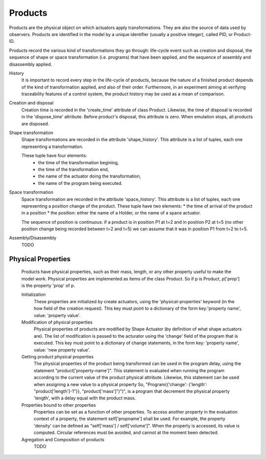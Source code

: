 
Products
========

Products are the physical object on which actuators apply 
transformations. They are also the source of data used by observers. 
Products are identified in the model by a unique identifier
(usually a positive integer), called PID, or Product-ID. 

Products record the various kind of transformations they go through: 
life-cycle event such as creation and disposal, the sequence of shape or 
space transformation (i.e. programs) that have been applied, and the sequence 
of assembly and disassembly applied.

History
    It is important to record every step in the life-cycle of products,
    because the nature of a finished product depends of the kind of transformation
    applied, and also of their order. Furthermore, in an experiment aiming at
    verifying traceability features of a control system, the product history may
    be used as a mean of comparison.  
    
Creation and disposal
    Creation time is recorded in the 'create_time' attribute of class Product.
    Likewise, the time of disposal is recorded in the 'dispose_time' attribute. 
    Before product's disposal, this attribute is zero. When 
    emulation stops, all products are disposed.
    
Shape transformation
    Shape transformations are recorded in the attribute 'shape_history'.
    This attribute is a list of tuples, each one representing a transformation.
    
    These tuple have four elements:
        * the time of the transformation begining,
        * the time of the transformation end,
        * the name of the actuator doing the transformation,
        * the name of the program being executed.
            
Space transformation
    Space transformation are recorded in the attribute 'space_history'.
    This attribute is a list of tuples, each one representing a position change of
    the product. These tuple have two elements:
    * the time of arrival of the product in a position
    * the position: either the name of a Holder, or the name of a space actuator.
    
    The sequence of position is continuous: if a product is in position P1 
    at t=2 and in position P2 at t=5 (no other position change being 
    recorded between t=2 and t=5) we can assume that it was in position P1 
    from t=2 to t=5. 
    
Assembly/Disassembly
    TODO
        
        
Physical Properties
-------------------
    Products have physical properties, such as their mass, length, or any 
    other property useful to make the model work. Physical properties are 
    implemented as items of the class Product. So if p is Product, p['prop'] is the
    property 'prop' of p.
        
    Initialization
        These properties are initialized by create actuators, using the 
        'physical-properties' keyword (in the how field of the creation request). 
        This key must point to a dictionary of the form key:'property name', value: 
        'property value'. 
        
    Modification of physical properties
        Physical properties of products are modified by Shape Actuator (by 
        definition of what shape actuators are). The list of modification is passed
        to the acturator using the 'change' field of the program that is executed. 
        This key must point to a dictionary of change statements, in the form key:
        'property name', value: 'new property value'.
        
    Getting product physical properties
        The physical properties of the product being transformed can be used 
        in the program delay, using the statement "product['property-name']". This 
        statement is evaluated when running the program according to the current 
        value of the product physical attribute. Likewise, this statement can be 
        used when assigning a new value to a physical property 
        So, "Program({'change': {'length': "product['length']-1"}}, "product['mass']")")",
        is a program that decrement the physical property 'length', with a delay equal
        with the product mass.
        
    Properties bound to other properties
        Properties can be set as a function of other properties. To access 
        another property in the evaluation context of a property, the statement 
        self['propname'] shall be used. For example, the property 'density' can be 
        defined as "self['mass'] / self['volume']". When the property is accessed, 
        its value is computed. Circular references must be avoided, and cannot at 
        the moment been detected.
        
    
    Agregation and Composition of products
        TODO

